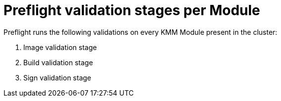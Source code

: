 // Module included in the following assemblies:
//
// * updating/kmm-preflight-validation.adoc

:_mod-docs-content-type: CONCEPT
[id="kmm-preflight-validation-stages-per-module_{context}"]
= Preflight validation stages per Module

Preflight runs the following validations on every KMM Module present in the cluster:

. Image validation stage
. Build validation stage
. Sign validation stage
